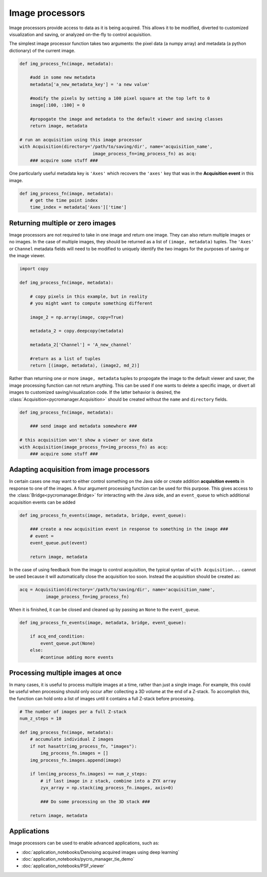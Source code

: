 .. _img_processors:

**************************
Image processors
**************************

Image processors provide access to data as it is being acquired. This allows it to be modified, diverted to customized visualization and saving, or analyzed on-the-fly to control acquisition.

The simplest image processor function takes two arguments: the pixel data (a numpy array) and metadata (a python dictionary) of the current image. 

.. code-block:: python

    def img_process_fn(image, metadata):
		
        #add in some new metadata
        metadata['a_new_metadata_key'] = 'a new value'

        #modify the pixels by setting a 100 pixel square at the top left to 0
        image[:100, :100] = 0

        #propogate the image and metadata to the default viewer and saving classes
        return image, metadata

    # run an acquisition using this image processor
    with Acquisition(directory='/path/to/saving/dir', name='acquisition_name',
    				image_process_fn=img_process_fn) as acq:
        ### acquire some stuff ###


One particularly useful metadata key is ``'Axes'`` which recovers the ``'axes'`` key that was in the **Acquisition event** in this image.

.. code-block:: python

    def img_process_fn(image, metadata):
        # get the time point index
        time_index = metadata['Axes']['time']


Returning multiple or zero images
====================================

Image processors are not required to take in one image and return one image. They can also return multiple images or no images. In the case of multiple images, they should be returned as a list of ``(image, metadata)`` tuples. The ``'Axes'`` or ``Channel`` metadata fields will need to be modified to uniquely identify the two images for the purposes of saving or the image viewer.

.. code-block:: python

    import copy

    def img_process_fn(image, metadata):
		
        # copy pixels in this example, but in reality
        # you might want to compute something different

        image_2 = np.array(image, copy=True)

        metadata_2 = copy.deepcopy(metadata)

        metadata_2['Channel'] = 'A_new_channel'

        #return as a list of tuples
        return [(image, metadata), (image2, md_2)]



Rather than returning one or more ``image, metadata`` tuples to propogate the image to the default viewer and saver, the image processing function can not return anything. This can be used if one wants to delete a specific image, or divert all images to customized saving/visualization code. If the latter behavior is desired, the :class:`Acquisition<pycromanager.Acquisition>` should be created without the ``name`` and ``directory`` fields.


.. code-block:: python

    def img_process_fn(image, metadata):

        ### send image and metadata somewhere ###

    # this acquisition won't show a viewer or save data
    with Acquisition(image_process_fn=img_process_fn) as acq:
        ### acquire some stuff ###


Adapting acquisition from image processors
============================================

In certain cases one may want to either control something on the Java side or create addition **acquisition events** in response to one of the images. A four argument processing function can be used for this purpose. This gives access to the :class:`Bridge<pycromanager.Bridge>` for interacting with the Java side, and an ``event_queue`` to which additional acquisition events can be added

.. code-block:: python

    def img_process_fn_events(image, metadata, bridge, event_queue):

        ### create a new acquisition event in response to something in the image ###
        # event =
        event_queue.put(event)

        return image, metadata

In the case of using feedback from the image to control acquisition, the typical syntax of ``with Acquisition...`` cannot be used because it will automatically close the acquisition too soon. Instead the acquisition should be created as:

.. code-block:: python

    acq = Acquisition(directory='/path/to/saving/dir', name='acquisition_name',
              image_process_fn=img_process_fn)

When it is finished, it can be closed and cleaned up by passing an ``None`` to the ``event_queue``.

.. code-block:: python

    def img_process_fn_events(image, metadata, bridge, event_queue):

        if acq_end_condition:
            event_queue.put(None)
        else:
            #continue adding more events


Processing multiple images at once
====================================

In many cases, it is useful to process multiple images at a time, rather than just a single image. For example, this could be useful when processing should only occur after collecting a 3D volume at the end of a Z-stack. To accomplish
this, the function can hold onto a list of images until it contains a full Z-stack before processing.

.. code-block:: python

	# The number of images per a full Z-stack
	num_z_steps = 10

	def img_process_fn(image, metadata):
	    # accumulate individual Z images
	    if not hasattr(img_process_fn, "images"):
	        img_process_fn.images = []
	    img_process_fn.images.append(image)

	    if len(img_process_fn.images) == num_z_steps:
	        # if last image in z stack, combine into a ZYX array
	        zyx_array = np.stack(img_process_fn.images, axis=0)
	        
	        ### Do some processing on the 3D stack ###

	    return image, metadata


Applications
====================================

Image processors can be used to enable advanced applications, such as: 

-  :doc:`application_notebooks/Denoising acquired images using deep learning`
-  :doc:`application_notebooks/pycro_manager_tie_demo`
-  :doc:`application_notebooks/PSF_viewer`

